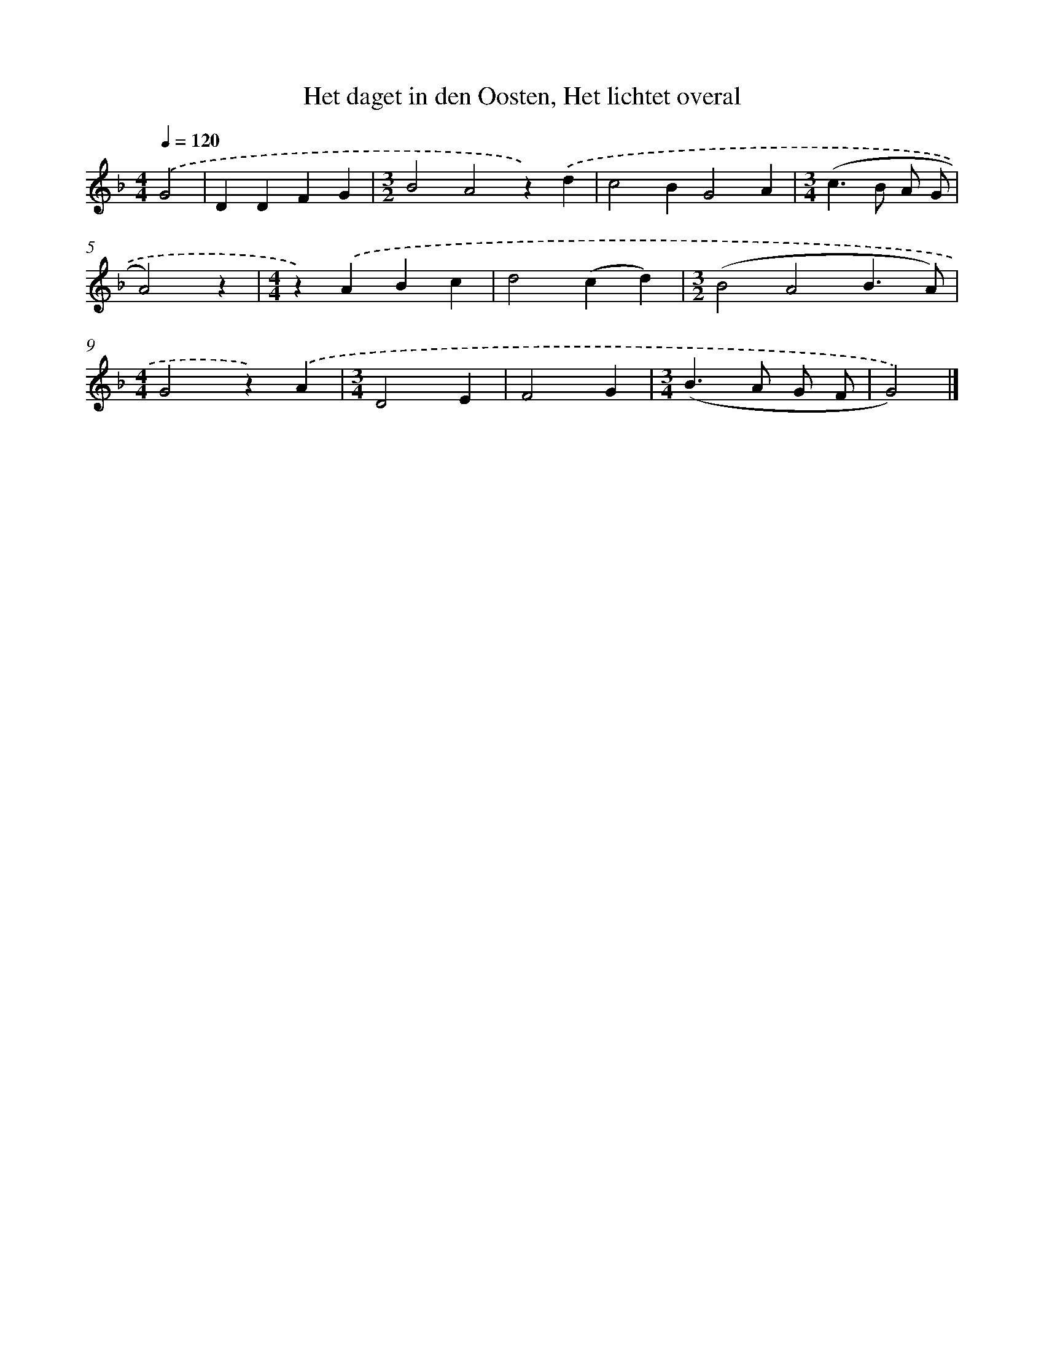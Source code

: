 X: 9181
T: Het daget in den Oosten, Het lichtet overal
%%abc-version 2.0
%%abcx-abcm2ps-target-version 5.9.1 (29 Sep 2008)
%%abc-creator hum2abc beta
%%abcx-conversion-date 2018/11/01 14:36:54
%%humdrum-veritas 2564295539
%%humdrum-veritas-data 562434867
%%continueall 1
%%barnumbers 0
L: 1/4
M: 4/4
Q: 1/4=120
K: F clef=treble
.('G2 [I:setbarnb 1]|
DDFG |
[M:3/2]B2A2z).('d |
c2BG2A |
[M:3/4](c>B A/ G/ |
A2)z |
[M:4/4]z).('ABc |
d2(cd) |
[M:3/2](B2A2B3/A/) |
[M:4/4]G2z).('A |
[M:3/4]D2E |
F2G |
[M:3/4](B>A G/ F/ |
G2)) |]
